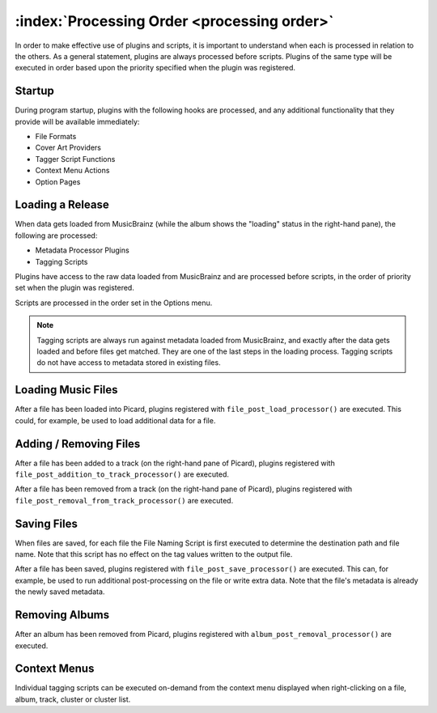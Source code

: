 .. MusicBrainz Picard Documentation Project

:index:`Processing Order <processing order>`
=============================================

In order to make effective use of plugins and scripts, it is important to understand when
each is processed in relation to the others. As a general statement, plugins are always
processed before scripts. Plugins of the same type will be executed in order based upon
the priority specified when the plugin was registered.

Startup
-------

During program startup, plugins with the following hooks are processed, and any additional
functionality that they provide will be available immediately:

* File Formats
* Cover Art Providers
* Tagger Script Functions
* Context Menu Actions
* Option Pages

Loading a Release
-----------------

When data gets loaded from MusicBrainz (while the album shows the "loading" status in the
right-hand pane), the following are processed:

* Metadata Processor Plugins
* Tagging Scripts

Plugins have access to the raw data loaded from MusicBrainz and are processed before scripts,
in the order of priority set when the plugin was registered.

Scripts are processed in the order set in the Options menu.

.. note::

   Tagging scripts are always run against metadata loaded from MusicBrainz, and exactly after
   the data gets loaded and before files get matched. They are one of the last steps in the loading
   process. Tagging scripts do not have access to metadata stored in existing files.

Loading Music Files
-------------------

After a file has been loaded into Picard, plugins registered with ``file_post_load_processor()`` are
executed. This could, for example, be used to load additional data for a file.

Adding / Removing Files
-----------------------

After a file has been added to a track (on the right-hand pane of Picard), plugins registered with
``file_post_addition_to_track_processor()`` are executed.

After a file has been removed from a track (on the right-hand pane of Picard), plugins registered with
``file_post_removal_from_track_processor()`` are executed.

Saving Files
------------

When files are saved, for each file the File Naming Script is first executed to determine the
destination path and file name. Note that this script has no effect on the tag values written to the
output file.

After a file has been saved, plugins registered with ``file_post_save_processor()`` are executed. This
can, for example, be used to run additional post-processing on the file or write extra data. Note that
the file's metadata is already the newly saved metadata.

Removing Albums
---------------

After an album has been removed from Picard, plugins registered with ``album_post_removal_processor()``
are executed.

Context Menus
-------------

Individual tagging scripts can be executed on-demand from the context menu displayed when right-clicking
on a file, album, track, cluster or cluster list.
